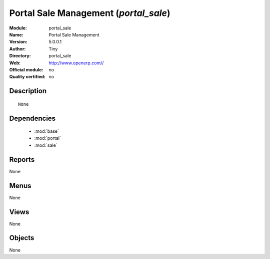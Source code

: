 
.. module:: portal_sale
    :synopsis: Portal Sale Management 
    :noindex:
.. 

.. raw:: html

    <link rel="stylesheet" href="../_static/hide_objects_in_sidebar.css" type="text/css" />

Portal Sale Management (*portal_sale*)
======================================
:Module: portal_sale
:Name: Portal Sale Management
:Version: 5.0.0.1
:Author: Tiny
:Directory: portal_sale
:Web: http://www.openerp.com//
:Official module: no
:Quality certified: no

Description
-----------

::

  None

Dependencies
------------

 * :mod:`base`
 * :mod:`portal`
 * :mod:`sale`

Reports
-------

None


Menus
-------


None


Views
-----


None



Objects
-------

None
